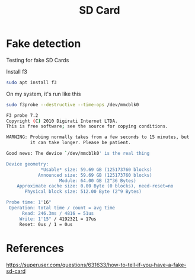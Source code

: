 #+TITLE: SD Card

* Fake detection

Testing for fake SD Cards

Install f3

#+begin_src sh
sudo apt install f3
#+end_src

On my system, it's run like this

#+begin_src sh
sudo f3probe --destructive --time-ops /dev/mmcblk0

F3 probe 7.2
Copyright (C) 2010 Digirati Internet LTDA.
This is free software; see the source for copying conditions.

WARNING: Probing normally takes from a few seconds to 15 minutes, but
         it can take longer. Please be patient.

Good news: The device `/dev/mmcblk0' is the real thing

Device geometry:
	         *Usable* size: 59.69 GB (125173760 blocks)
	        Announced size: 59.69 GB (125173760 blocks)
	                Module: 64.00 GB (2^36 Bytes)
	Approximate cache size: 0.00 Byte (0 blocks), need-reset=no
	   Physical block size: 512.00 Byte (2^9 Bytes)

Probe time: 1'16"
 Operation: total time / count = avg time
      Read: 246.3ms / 4816 = 51us
     Write: 1'15" / 4192321 = 17us
     Reset: 0us / 1 = 0us

#+end_src

* References

https://superuser.com/questions/631633/how-to-tell-if-you-have-a-fake-sd-card
